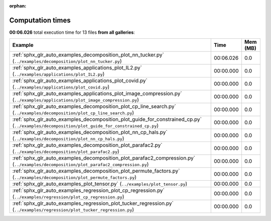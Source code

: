 
:orphan:

.. _sphx_glr_sg_execution_times:


Computation times
=================
**00:06.026** total execution time for 13 files **from all galleries**:

.. container::

  .. raw:: html

    <style scoped>
    <link href="https://cdnjs.cloudflare.com/ajax/libs/twitter-bootstrap/5.3.0/css/bootstrap.min.css" rel="stylesheet" />
    <link href="https://cdn.datatables.net/1.13.6/css/dataTables.bootstrap5.min.css" rel="stylesheet" />
    </style>
    <script src="https://code.jquery.com/jquery-3.7.0.js"></script>
    <script src="https://cdn.datatables.net/1.13.6/js/jquery.dataTables.min.js"></script>
    <script src="https://cdn.datatables.net/1.13.6/js/dataTables.bootstrap5.min.js"></script>
    <script type="text/javascript" class="init">
    $(document).ready( function () {
        $('table.sg-datatable').DataTable({order: [[1, 'desc']]});
    } );
    </script>

  .. list-table::
   :header-rows: 1
   :class: table table-striped sg-datatable

   * - Example
     - Time
     - Mem (MB)
   * - :ref:`sphx_glr_auto_examples_decomposition_plot_nn_tucker.py` (``../examples/decomposition/plot_nn_tucker.py``)
     - 00:06.026
     - 0.0
   * - :ref:`sphx_glr_auto_examples_applications_plot_IL2.py` (``../examples/applications/plot_IL2.py``)
     - 00:00.000
     - 0.0
   * - :ref:`sphx_glr_auto_examples_applications_plot_covid.py` (``../examples/applications/plot_covid.py``)
     - 00:00.000
     - 0.0
   * - :ref:`sphx_glr_auto_examples_applications_plot_image_compression.py` (``../examples/applications/plot_image_compression.py``)
     - 00:00.000
     - 0.0
   * - :ref:`sphx_glr_auto_examples_decomposition_plot_cp_line_search.py` (``../examples/decomposition/plot_cp_line_search.py``)
     - 00:00.000
     - 0.0
   * - :ref:`sphx_glr_auto_examples_decomposition_plot_guide_for_constrained_cp.py` (``../examples/decomposition/plot_guide_for_constrained_cp.py``)
     - 00:00.000
     - 0.0
   * - :ref:`sphx_glr_auto_examples_decomposition_plot_nn_cp_hals.py` (``../examples/decomposition/plot_nn_cp_hals.py``)
     - 00:00.000
     - 0.0
   * - :ref:`sphx_glr_auto_examples_decomposition_plot_parafac2.py` (``../examples/decomposition/plot_parafac2.py``)
     - 00:00.000
     - 0.0
   * - :ref:`sphx_glr_auto_examples_decomposition_plot_parafac2_compression.py` (``../examples/decomposition/plot_parafac2_compression.py``)
     - 00:00.000
     - 0.0
   * - :ref:`sphx_glr_auto_examples_decomposition_plot_permute_factors.py` (``../examples/decomposition/plot_permute_factors.py``)
     - 00:00.000
     - 0.0
   * - :ref:`sphx_glr_auto_examples_plot_tensor.py` (``../examples/plot_tensor.py``)
     - 00:00.000
     - 0.0
   * - :ref:`sphx_glr_auto_examples_regression_plot_cp_regression.py` (``../examples/regression/plot_cp_regression.py``)
     - 00:00.000
     - 0.0
   * - :ref:`sphx_glr_auto_examples_regression_plot_tucker_regression.py` (``../examples/regression/plot_tucker_regression.py``)
     - 00:00.000
     - 0.0
